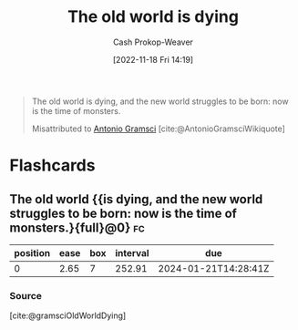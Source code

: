 :PROPERTIES:
:ID:       afedd8eb-a4af-4ed3-9d77-c0e6aba3923e
:ROAM_ALIASES: "The new world struggles to be born" "Now is the time of monsters"
:LAST_MODIFIED: [2023-05-13 Sat 09:32]
:END:
#+title: The old world is dying
#+hugo_custom_front_matter: :slug "afedd8eb-a4af-4ed3-9d77-c0e6aba3923e"
#+author: Cash Prokop-Weaver
#+date: [2022-11-18 Fri 14:19]
#+filetags: :quote:
#+begin_quote
The old world is dying, and the new world struggles to be born: now is the time of monsters.

Misattributed to [[id:8e881515-f969-480f-b101-ea9e3476d723][Antonio Gramsci]] [cite:@AntonioGramsciWikiquote]
#+end_quote

* Flashcards
** The old world {{is dying, and the new world struggles to be born: now is the time of monsters.}{full}@0} :fc:
:PROPERTIES:
:CREATED: [2022-11-18 Fri 14:21]
:FC_CREATED: 2022-11-18T22:22:33Z
:FC_TYPE:  cloze
:ID:       a302c3a3-211d-40da-a3f9-6428abccdc87
:FC_CLOZE_MAX: 0
:FC_CLOZE_TYPE: deletion
:END:
:REVIEW_DATA:
| position | ease | box | interval | due                  |
|----------+------+-----+----------+----------------------|
|        0 | 2.65 |   7 |   252.91 | 2024-01-21T14:28:41Z |
:END:

*** Source
[cite:@gramsciOldWorldDying]
#+print_bibliography: